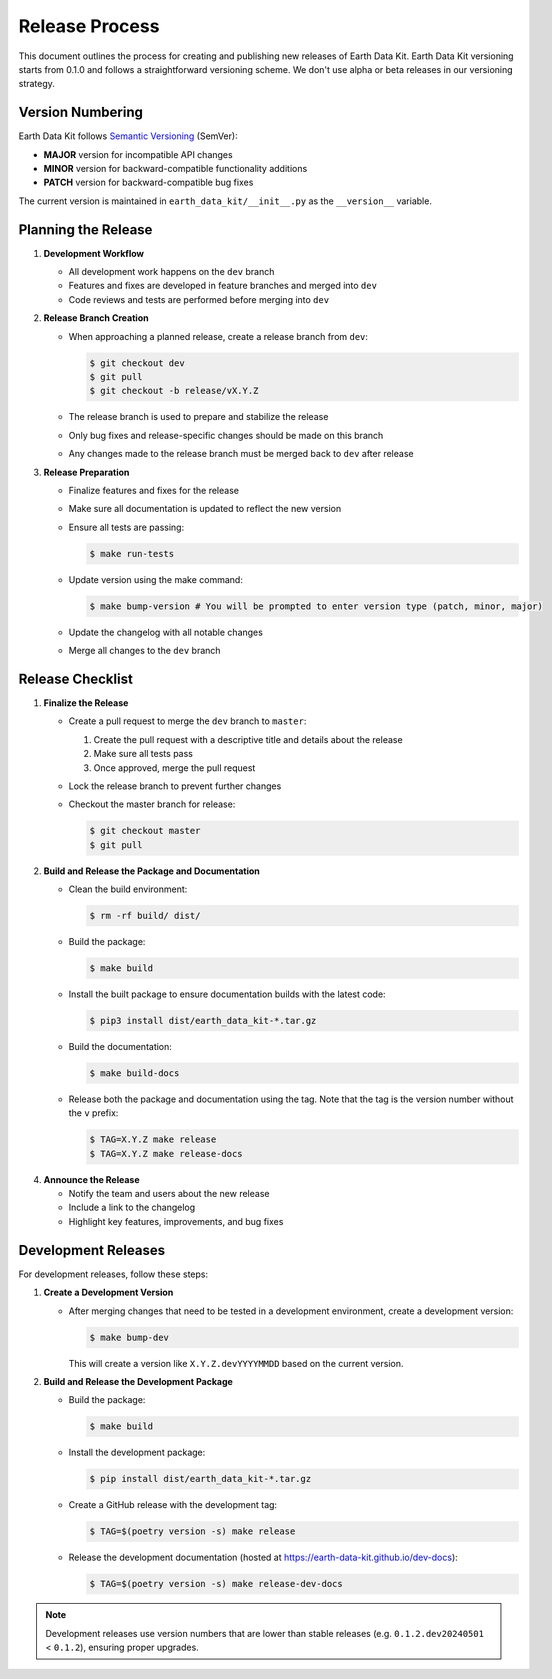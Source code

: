 Release Process
===============

This document outlines the process for creating and publishing new releases of Earth Data Kit. Earth Data Kit versioning starts from 0.1.0 and follows a straightforward versioning scheme. We don't use alpha or beta releases in our versioning strategy.

Version Numbering
-----------------

Earth Data Kit follows `Semantic Versioning <https://semver.org/>`_ (SemVer):

* **MAJOR** version for incompatible API changes
* **MINOR** version for backward-compatible functionality additions
* **PATCH** version for backward-compatible bug fixes

The current version is maintained in ``earth_data_kit/__init__.py`` as the ``__version__`` variable.

Planning the Release
--------------------

1. **Development Workflow**

   * All development work happens on the ``dev`` branch
   * Features and fixes are developed in feature branches and merged into ``dev``
   * Code reviews and tests are performed before merging into ``dev``

2. **Release Branch Creation**

   * When approaching a planned release, create a release branch from ``dev``:

     .. code-block:: console

        $ git checkout dev
        $ git pull
        $ git checkout -b release/vX.Y.Z

   * The release branch is used to prepare and stabilize the release
   * Only bug fixes and release-specific changes should be made on this branch
   * Any changes made to the release branch must be merged back to ``dev`` after release

3. **Release Preparation**

   * Finalize features and fixes for the release
   * Make sure all documentation is updated to reflect the new version
   * Ensure all tests are passing:

     .. code-block:: console

        $ make run-tests

   * Update version using the make command:

     .. code-block:: console

        $ make bump-version # You will be prompted to enter version type (patch, minor, major)
   * Update the changelog with all notable changes
   * Merge all changes to the ``dev`` branch

Release Checklist
-----------------

1. **Finalize the Release**

   * Create a pull request to merge the ``dev`` branch to ``master``:
     
     1. Create the pull request with a descriptive title and details about the release
     2. Make sure all tests pass
     3. Once approved, merge the pull request

   * Lock the release branch to prevent further changes
   * Checkout the master branch for release:

     .. code-block:: console

        $ git checkout master
        $ git pull

2. **Build and Release the Package and Documentation**

   * Clean the build environment:

     .. code-block:: console

        $ rm -rf build/ dist/

   * Build the package:

     .. code-block:: console

        $ make build

   * Install the built package to ensure documentation builds with the latest code:

     .. code-block:: console

        $ pip3 install dist/earth_data_kit-*.tar.gz

   * Build the documentation:

     .. code-block:: console

        $ make build-docs

   * Release both the package and documentation using the tag. Note that the tag is the version number without the ``v`` prefix:

     .. code-block:: console

        $ TAG=X.Y.Z make release
        $ TAG=X.Y.Z make release-docs

4. **Announce the Release**

   * Notify the team and users about the new release
   * Include a link to the changelog
   * Highlight key features, improvements, and bug fixes

Development Releases
--------------------

For development releases, follow these steps:

1. **Create a Development Version**

   * After merging changes that need to be tested in a development environment, create a development version:

     .. code-block:: console

        $ make bump-dev

     This will create a version like ``X.Y.Z.devYYYYMMDD`` based on the current version.

2. **Build and Release the Development Package**
   
   * Build the package:

     .. code-block:: console

        $ make build
   
   * Install the development package:

     .. code-block:: console

        $ pip install dist/earth_data_kit-*.tar.gz

   * Create a GitHub release with the development tag:

     .. code-block:: console

        $ TAG=$(poetry version -s) make release

   * Release the development documentation (hosted at https://earth-data-kit.github.io/dev-docs):

     .. code-block:: console

        $ TAG=$(poetry version -s) make release-dev-docs

.. note::
   Development releases use version numbers that are lower than stable releases (e.g. ``0.1.2.dev20240501`` < ``0.1.2``), ensuring proper upgrades.
